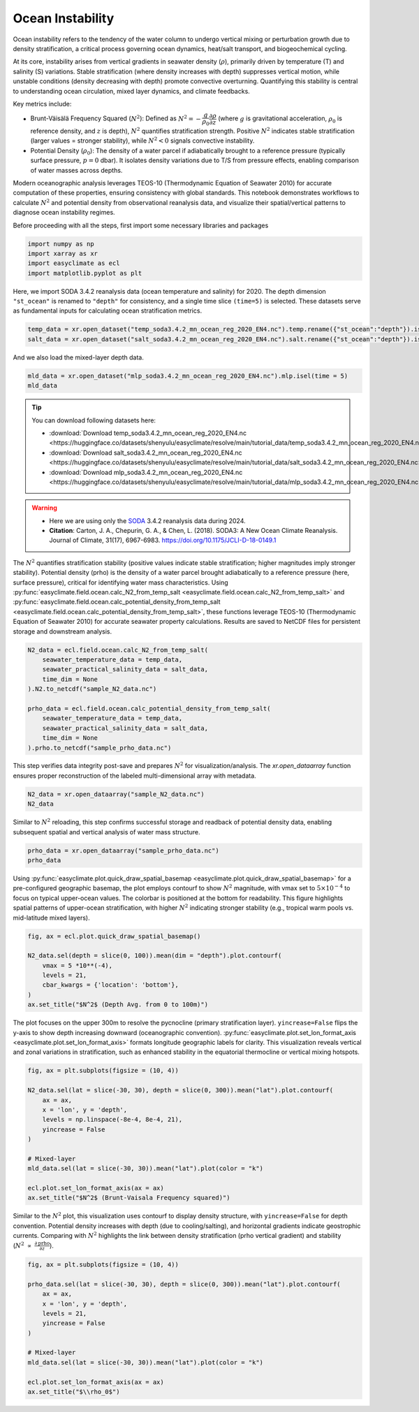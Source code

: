 
.. DO NOT EDIT.
.. THIS FILE WAS AUTOMATICALLY GENERATED BY SPHINX-GALLERY.
.. TO MAKE CHANGES, EDIT THE SOURCE PYTHON FILE:
.. "auto_gallery/plot_ocean_stability.py"
.. LINE NUMBERS ARE GIVEN BELOW.

.. only:: html

    .. note::
        :class: sphx-glr-download-link-note

        :ref:`Go to the end <sphx_glr_download_auto_gallery_plot_ocean_stability.py>`
        to download the full example code.

.. rst-class:: sphx-glr-example-title

.. _sphx_glr_auto_gallery_plot_ocean_stability.py:


Ocean Instability
=========================================================================================================

Ocean instability refers to the tendency of the water column to undergo vertical mixing or perturbation growth due to density stratification,
a critical process governing ocean dynamics, heat/salt transport, and biogeochemical cycling.

At its core, instability arises from vertical gradients in seawater density (:math:`\rho`), primarily driven by temperature (T) and salinity (S) variations.
Stable stratification (where density increases with depth) suppresses vertical motion, while unstable conditions (density decreasing with depth)
promote convective overturning. Quantifying this stability is central to understanding ocean circulation, mixed layer dynamics, and climate feedbacks.

Key metrics include:

- Brunt-Väisälä Frequency Squared (:math:`N^2`): Defined as :math:`N^2= -\dfrac{g}{\rho_0} \dfrac{\partial \rho}{\partial z}` (where :math:`g` is gravitational acceleration, :math:`\rho_0` is reference density, and :math:`z` is depth), :math:`N^2` quantifies stratification strength. Positive :math:`N^2` indicates stable stratification (larger values = stronger stability), while :math:`N^2 < 0` signals convective instability.
- Potential Density (:math:`\rho_0`): The density of a water parcel if adiabatically brought to a reference pressure (typically surface pressure, :math:`p=0` dbar). It isolates density variations due to T/S from pressure effects, enabling comparison of water masses across depths.

Modern oceanographic analysis leverages TEOS-10 (Thermodynamic Equation of Seawater 2010) for accurate computation of these properties,
ensuring consistency with global standards. This notebook demonstrates workflows to calculate :math:`N^2` and potential density from observational reanalysis data,
and visualize their spatial/vertical patterns to diagnose ocean instability regimes.

.. seealso::

    - http://www.teos-10.org/pubs/gsw/html/gsw_Nsquared.html
    - http://www.teos-10.org/pubs/gsw/html/gsw_contents.html
    - Pawlowicz, R. (2013) Key Physical Variables in the Ocean: Temperature, Salinity, and Density. Nature Education Knowledge 4(4):13. https://www.nature.com/scitable/knowledge/library/key-physical-variables-in-the-ocean-temperature-102805293

Before proceeding with all the steps, first import some necessary libraries and packages

.. GENERATED FROM PYTHON SOURCE LINES 30-35

.. code-block:: Python

    import numpy as np
    import xarray as xr
    import easyclimate as ecl
    import matplotlib.pyplot as plt








.. GENERATED FROM PYTHON SOURCE LINES 36-44

Here, we import SODA 3.4.2 reanalysis data (ocean temperature and salinity) for 2020.
The depth dimension ``"st_ocean"`` is renamed to ``"depth"`` for consistency, and a single time slice ``(time=5)`` is selected.
These datasets serve as fundamental inputs for calculating ocean stratification metrics.

.. code-block:: python

    temp_data = xr.open_dataset("temp_soda3.4.2_mn_ocean_reg_2020_EN4.nc").temp.rename({"st_ocean":"depth"}).isel(time = 5)
    salt_data = xr.open_dataset("salt_soda3.4.2_mn_ocean_reg_2020_EN4.nc").salt.rename({"st_ocean":"depth"}).isel(time = 5)

.. GENERATED FROM PYTHON SOURCE LINES 47-48

And we also load the mixed-layer depth data.

.. GENERATED FROM PYTHON SOURCE LINES 48-51

.. code-block:: Python

    mld_data = xr.open_dataset("mlp_soda3.4.2_mn_ocean_reg_2020_EN4.nc").mlp.isel(time = 5)
    mld_data






.. raw:: html

    <div class="output_subarea output_html rendered_html output_result">
    <div><svg style="position: absolute; width: 0; height: 0; overflow: hidden">
    <defs>
    <symbol id="icon-database" viewBox="0 0 32 32">
    <path d="M16 0c-8.837 0-16 2.239-16 5v4c0 2.761 7.163 5 16 5s16-2.239 16-5v-4c0-2.761-7.163-5-16-5z"></path>
    <path d="M16 17c-8.837 0-16-2.239-16-5v6c0 2.761 7.163 5 16 5s16-2.239 16-5v-6c0 2.761-7.163 5-16 5z"></path>
    <path d="M16 26c-8.837 0-16-2.239-16-5v6c0 2.761 7.163 5 16 5s16-2.239 16-5v-6c0 2.761-7.163 5-16 5z"></path>
    </symbol>
    <symbol id="icon-file-text2" viewBox="0 0 32 32">
    <path d="M28.681 7.159c-0.694-0.947-1.662-2.053-2.724-3.116s-2.169-2.030-3.116-2.724c-1.612-1.182-2.393-1.319-2.841-1.319h-15.5c-1.378 0-2.5 1.121-2.5 2.5v27c0 1.378 1.122 2.5 2.5 2.5h23c1.378 0 2.5-1.122 2.5-2.5v-19.5c0-0.448-0.137-1.23-1.319-2.841zM24.543 5.457c0.959 0.959 1.712 1.825 2.268 2.543h-4.811v-4.811c0.718 0.556 1.584 1.309 2.543 2.268zM28 29.5c0 0.271-0.229 0.5-0.5 0.5h-23c-0.271 0-0.5-0.229-0.5-0.5v-27c0-0.271 0.229-0.5 0.5-0.5 0 0 15.499-0 15.5 0v7c0 0.552 0.448 1 1 1h7v19.5z"></path>
    <path d="M23 26h-14c-0.552 0-1-0.448-1-1s0.448-1 1-1h14c0.552 0 1 0.448 1 1s-0.448 1-1 1z"></path>
    <path d="M23 22h-14c-0.552 0-1-0.448-1-1s0.448-1 1-1h14c0.552 0 1 0.448 1 1s-0.448 1-1 1z"></path>
    <path d="M23 18h-14c-0.552 0-1-0.448-1-1s0.448-1 1-1h14c0.552 0 1 0.448 1 1s-0.448 1-1 1z"></path>
    </symbol>
    </defs>
    </svg>
    <style>/* CSS stylesheet for displaying xarray objects in notebooks */

    :root {
      --xr-font-color0: var(
        --jp-content-font-color0,
        var(--pst-color-text-base rgba(0, 0, 0, 1))
      );
      --xr-font-color2: var(
        --jp-content-font-color2,
        var(--pst-color-text-base, rgba(0, 0, 0, 0.54))
      );
      --xr-font-color3: var(
        --jp-content-font-color3,
        var(--pst-color-text-base, rgba(0, 0, 0, 0.38))
      );
      --xr-border-color: var(
        --jp-border-color2,
        hsl(from var(--pst-color-on-background, white) h s calc(l - 10))
      );
      --xr-disabled-color: var(
        --jp-layout-color3,
        hsl(from var(--pst-color-on-background, white) h s calc(l - 40))
      );
      --xr-background-color: var(
        --jp-layout-color0,
        var(--pst-color-on-background, white)
      );
      --xr-background-color-row-even: var(
        --jp-layout-color1,
        hsl(from var(--pst-color-on-background, white) h s calc(l - 5))
      );
      --xr-background-color-row-odd: var(
        --jp-layout-color2,
        hsl(from var(--pst-color-on-background, white) h s calc(l - 15))
      );
    }

    html[theme="dark"],
    html[data-theme="dark"],
    body[data-theme="dark"],
    body.vscode-dark {
      --xr-font-color0: var(
        --jp-content-font-color0,
        var(--pst-color-text-base, rgba(255, 255, 255, 1))
      );
      --xr-font-color2: var(
        --jp-content-font-color2,
        var(--pst-color-text-base, rgba(255, 255, 255, 0.54))
      );
      --xr-font-color3: var(
        --jp-content-font-color3,
        var(--pst-color-text-base, rgba(255, 255, 255, 0.38))
      );
      --xr-border-color: var(
        --jp-border-color2,
        hsl(from var(--pst-color-on-background, #111111) h s calc(l + 10))
      );
      --xr-disabled-color: var(
        --jp-layout-color3,
        hsl(from var(--pst-color-on-background, #111111) h s calc(l + 40))
      );
      --xr-background-color: var(
        --jp-layout-color0,
        var(--pst-color-on-background, #111111)
      );
      --xr-background-color-row-even: var(
        --jp-layout-color1,
        hsl(from var(--pst-color-on-background, #111111) h s calc(l + 5))
      );
      --xr-background-color-row-odd: var(
        --jp-layout-color2,
        hsl(from var(--pst-color-on-background, #111111) h s calc(l + 15))
      );
    }

    .xr-wrap {
      display: block !important;
      min-width: 300px;
      max-width: 700px;
      line-height: 1.6;
    }

    .xr-text-repr-fallback {
      /* fallback to plain text repr when CSS is not injected (untrusted notebook) */
      display: none;
    }

    .xr-header {
      padding-top: 6px;
      padding-bottom: 6px;
      margin-bottom: 4px;
      border-bottom: solid 1px var(--xr-border-color);
    }

    .xr-header > div,
    .xr-header > ul {
      display: inline;
      margin-top: 0;
      margin-bottom: 0;
    }

    .xr-obj-type,
    .xr-obj-name,
    .xr-group-name {
      margin-left: 2px;
      margin-right: 10px;
    }

    .xr-group-name::before {
      content: "📁";
      padding-right: 0.3em;
    }

    .xr-group-name,
    .xr-obj-type {
      color: var(--xr-font-color2);
    }

    .xr-sections {
      padding-left: 0 !important;
      display: grid;
      grid-template-columns: 150px auto auto 1fr 0 20px 0 20px;
      margin-block-start: 0;
      margin-block-end: 0;
    }

    .xr-section-item {
      display: contents;
    }

    .xr-section-item input {
      display: inline-block;
      opacity: 0;
      height: 0;
      margin: 0;
    }

    .xr-section-item input + label {
      color: var(--xr-disabled-color);
      border: 2px solid transparent !important;
    }

    .xr-section-item input:enabled + label {
      cursor: pointer;
      color: var(--xr-font-color2);
    }

    .xr-section-item input:focus + label {
      border: 2px solid var(--xr-font-color0) !important;
    }

    .xr-section-item input:enabled + label:hover {
      color: var(--xr-font-color0);
    }

    .xr-section-summary {
      grid-column: 1;
      color: var(--xr-font-color2);
      font-weight: 500;
    }

    .xr-section-summary > span {
      display: inline-block;
      padding-left: 0.5em;
    }

    .xr-section-summary-in:disabled + label {
      color: var(--xr-font-color2);
    }

    .xr-section-summary-in + label:before {
      display: inline-block;
      content: "►";
      font-size: 11px;
      width: 15px;
      text-align: center;
    }

    .xr-section-summary-in:disabled + label:before {
      color: var(--xr-disabled-color);
    }

    .xr-section-summary-in:checked + label:before {
      content: "▼";
    }

    .xr-section-summary-in:checked + label > span {
      display: none;
    }

    .xr-section-summary,
    .xr-section-inline-details {
      padding-top: 4px;
    }

    .xr-section-inline-details {
      grid-column: 2 / -1;
    }

    .xr-section-details {
      display: none;
      grid-column: 1 / -1;
      margin-top: 4px;
      margin-bottom: 5px;
    }

    .xr-section-summary-in:checked ~ .xr-section-details {
      display: contents;
    }

    .xr-group-box {
      display: inline-grid;
      grid-template-columns: 0px 20px auto;
      width: 100%;
    }

    .xr-group-box-vline {
      grid-column-start: 1;
      border-right: 0.2em solid;
      border-color: var(--xr-border-color);
      width: 0px;
    }

    .xr-group-box-hline {
      grid-column-start: 2;
      grid-row-start: 1;
      height: 1em;
      width: 20px;
      border-bottom: 0.2em solid;
      border-color: var(--xr-border-color);
    }

    .xr-group-box-contents {
      grid-column-start: 3;
    }

    .xr-array-wrap {
      grid-column: 1 / -1;
      display: grid;
      grid-template-columns: 20px auto;
    }

    .xr-array-wrap > label {
      grid-column: 1;
      vertical-align: top;
    }

    .xr-preview {
      color: var(--xr-font-color3);
    }

    .xr-array-preview,
    .xr-array-data {
      padding: 0 5px !important;
      grid-column: 2;
    }

    .xr-array-data,
    .xr-array-in:checked ~ .xr-array-preview {
      display: none;
    }

    .xr-array-in:checked ~ .xr-array-data,
    .xr-array-preview {
      display: inline-block;
    }

    .xr-dim-list {
      display: inline-block !important;
      list-style: none;
      padding: 0 !important;
      margin: 0;
    }

    .xr-dim-list li {
      display: inline-block;
      padding: 0;
      margin: 0;
    }

    .xr-dim-list:before {
      content: "(";
    }

    .xr-dim-list:after {
      content: ")";
    }

    .xr-dim-list li:not(:last-child):after {
      content: ",";
      padding-right: 5px;
    }

    .xr-has-index {
      font-weight: bold;
    }

    .xr-var-list,
    .xr-var-item {
      display: contents;
    }

    .xr-var-item > div,
    .xr-var-item label,
    .xr-var-item > .xr-var-name span {
      background-color: var(--xr-background-color-row-even);
      border-color: var(--xr-background-color-row-odd);
      margin-bottom: 0;
      padding-top: 2px;
    }

    .xr-var-item > .xr-var-name:hover span {
      padding-right: 5px;
    }

    .xr-var-list > li:nth-child(odd) > div,
    .xr-var-list > li:nth-child(odd) > label,
    .xr-var-list > li:nth-child(odd) > .xr-var-name span {
      background-color: var(--xr-background-color-row-odd);
      border-color: var(--xr-background-color-row-even);
    }

    .xr-var-name {
      grid-column: 1;
    }

    .xr-var-dims {
      grid-column: 2;
    }

    .xr-var-dtype {
      grid-column: 3;
      text-align: right;
      color: var(--xr-font-color2);
    }

    .xr-var-preview {
      grid-column: 4;
    }

    .xr-index-preview {
      grid-column: 2 / 5;
      color: var(--xr-font-color2);
    }

    .xr-var-name,
    .xr-var-dims,
    .xr-var-dtype,
    .xr-preview,
    .xr-attrs dt {
      white-space: nowrap;
      overflow: hidden;
      text-overflow: ellipsis;
      padding-right: 10px;
    }

    .xr-var-name:hover,
    .xr-var-dims:hover,
    .xr-var-dtype:hover,
    .xr-attrs dt:hover {
      overflow: visible;
      width: auto;
      z-index: 1;
    }

    .xr-var-attrs,
    .xr-var-data,
    .xr-index-data {
      display: none;
      border-top: 2px dotted var(--xr-background-color);
      padding-bottom: 20px !important;
      padding-top: 10px !important;
    }

    .xr-var-attrs-in + label,
    .xr-var-data-in + label,
    .xr-index-data-in + label {
      padding: 0 1px;
    }

    .xr-var-attrs-in:checked ~ .xr-var-attrs,
    .xr-var-data-in:checked ~ .xr-var-data,
    .xr-index-data-in:checked ~ .xr-index-data {
      display: block;
    }

    .xr-var-data > table {
      float: right;
    }

    .xr-var-data > pre,
    .xr-index-data > pre,
    .xr-var-data > table > tbody > tr {
      background-color: transparent !important;
    }

    .xr-var-name span,
    .xr-var-data,
    .xr-index-name div,
    .xr-index-data,
    .xr-attrs {
      padding-left: 25px !important;
    }

    .xr-attrs,
    .xr-var-attrs,
    .xr-var-data,
    .xr-index-data {
      grid-column: 1 / -1;
    }

    dl.xr-attrs {
      padding: 0;
      margin: 0;
      display: grid;
      grid-template-columns: 125px auto;
    }

    .xr-attrs dt,
    .xr-attrs dd {
      padding: 0;
      margin: 0;
      float: left;
      padding-right: 10px;
      width: auto;
    }

    .xr-attrs dt {
      font-weight: normal;
      grid-column: 1;
    }

    .xr-attrs dt:hover span {
      display: inline-block;
      background: var(--xr-background-color);
      padding-right: 10px;
    }

    .xr-attrs dd {
      grid-column: 2;
      white-space: pre-wrap;
      word-break: break-all;
    }

    .xr-icon-database,
    .xr-icon-file-text2,
    .xr-no-icon {
      display: inline-block;
      vertical-align: middle;
      width: 1em;
      height: 1.5em !important;
      stroke-width: 0;
      stroke: currentColor;
      fill: currentColor;
    }

    .xr-var-attrs-in:checked + label > .xr-icon-file-text2,
    .xr-var-data-in:checked + label > .xr-icon-database,
    .xr-index-data-in:checked + label > .xr-icon-database {
      color: var(--xr-font-color0);
      filter: drop-shadow(1px 1px 5px var(--xr-font-color2));
      stroke-width: 0.8px;
    }
    </style><pre class='xr-text-repr-fallback'>&lt;xarray.DataArray &#x27;mlp&#x27; (lat: 173, lon: 360)&gt; Size: 249kB
    [62280 values with dtype=float32]
    Coordinates:
      * lat      (lat) float32 692B -83.0 -82.0 -81.0 -80.0 ... 86.0 87.0 88.0 89.0
      * lon      (lon) float32 1kB 1.0 2.0 3.0 4.0 5.0 ... 357.0 358.0 359.0 360.0
        time     datetime64[ns] 8B 2020-06-14T01:00:00
    Attributes:
        long_name:      Depth of potential density mixed layer
        units:          m
        cell_methods:   time: mean
        time_avg_info:  average_T1,average_T2,average_DT</pre><div class='xr-wrap' style='display:none'><div class='xr-header'><div class='xr-obj-type'>xarray.DataArray</div><div class='xr-obj-name'>&#x27;mlp&#x27;</div><ul class='xr-dim-list'><li><span class='xr-has-index'>lat</span>: 173</li><li><span class='xr-has-index'>lon</span>: 360</li></ul></div><ul class='xr-sections'><li class='xr-section-item'><div class='xr-array-wrap'><input id='section-88e99303-6a2f-4701-af47-389a6e28b201' class='xr-array-in' type='checkbox' checked><label for='section-88e99303-6a2f-4701-af47-389a6e28b201' title='Show/hide data repr'><svg class='icon xr-icon-database'><use xlink:href='#icon-database'></use></svg></label><div class='xr-array-preview xr-preview'><span>...</span></div><div class='xr-array-data'><pre>[62280 values with dtype=float32]</pre></div></div></li><li class='xr-section-item'><input id='section-7ec1a84c-64db-436a-9f31-c9dc64fdb473' class='xr-section-summary-in' type='checkbox'  checked><label for='section-7ec1a84c-64db-436a-9f31-c9dc64fdb473' class='xr-section-summary' >Coordinates: <span>(3)</span></label><div class='xr-section-inline-details'></div><div class='xr-section-details'><ul class='xr-var-list'><li class='xr-var-item'><div class='xr-var-name'><span class='xr-has-index'>lat</span></div><div class='xr-var-dims'>(lat)</div><div class='xr-var-dtype'>float32</div><div class='xr-var-preview xr-preview'>-83.0 -82.0 -81.0 ... 88.0 89.0</div><input id='attrs-c688b145-df61-49b0-88db-e2a8d34e2d74' class='xr-var-attrs-in' type='checkbox' ><label for='attrs-c688b145-df61-49b0-88db-e2a8d34e2d74' title='Show/Hide attributes'><svg class='icon xr-icon-file-text2'><use xlink:href='#icon-file-text2'></use></svg></label><input id='data-ed45cc49-99ed-4182-881c-cbd0e4dccd10' class='xr-var-data-in' type='checkbox'><label for='data-ed45cc49-99ed-4182-881c-cbd0e4dccd10' title='Show/Hide data repr'><svg class='icon xr-icon-database'><use xlink:href='#icon-database'></use></svg></label><div class='xr-var-attrs'><dl class='xr-attrs'><dt><span>standard_name :</span></dt><dd>latitude</dd><dt><span>long_name :</span></dt><dd>latitude</dd><dt><span>units :</span></dt><dd>degrees_north</dd><dt><span>axis :</span></dt><dd>Y</dd></dl></div><div class='xr-var-data'><pre>array([-83., -82., -81., -80., -79., -78., -77., -76., -75., -74., -73., -72.,
           -71., -70., -69., -68., -67., -66., -65., -64., -63., -62., -61., -60.,
           -59., -58., -57., -56., -55., -54., -53., -52., -51., -50., -49., -48.,
           -47., -46., -45., -44., -43., -42., -41., -40., -39., -38., -37., -36.,
           -35., -34., -33., -32., -31., -30., -29., -28., -27., -26., -25., -24.,
           -23., -22., -21., -20., -19., -18., -17., -16., -15., -14., -13., -12.,
           -11., -10.,  -9.,  -8.,  -7.,  -6.,  -5.,  -4.,  -3.,  -2.,  -1.,   0.,
             1.,   2.,   3.,   4.,   5.,   6.,   7.,   8.,   9.,  10.,  11.,  12.,
            13.,  14.,  15.,  16.,  17.,  18.,  19.,  20.,  21.,  22.,  23.,  24.,
            25.,  26.,  27.,  28.,  29.,  30.,  31.,  32.,  33.,  34.,  35.,  36.,
            37.,  38.,  39.,  40.,  41.,  42.,  43.,  44.,  45.,  46.,  47.,  48.,
            49.,  50.,  51.,  52.,  53.,  54.,  55.,  56.,  57.,  58.,  59.,  60.,
            61.,  62.,  63.,  64.,  65.,  66.,  67.,  68.,  69.,  70.,  71.,  72.,
            73.,  74.,  75.,  76.,  77.,  78.,  79.,  80.,  81.,  82.,  83.,  84.,
            85.,  86.,  87.,  88.,  89.], dtype=float32)</pre></div></li><li class='xr-var-item'><div class='xr-var-name'><span class='xr-has-index'>lon</span></div><div class='xr-var-dims'>(lon)</div><div class='xr-var-dtype'>float32</div><div class='xr-var-preview xr-preview'>1.0 2.0 3.0 ... 358.0 359.0 360.0</div><input id='attrs-2bcd6713-21b4-44fe-b6fb-37c7a4eee593' class='xr-var-attrs-in' type='checkbox' ><label for='attrs-2bcd6713-21b4-44fe-b6fb-37c7a4eee593' title='Show/Hide attributes'><svg class='icon xr-icon-file-text2'><use xlink:href='#icon-file-text2'></use></svg></label><input id='data-55137578-2a9f-4718-b29e-f1b8657a94fb' class='xr-var-data-in' type='checkbox'><label for='data-55137578-2a9f-4718-b29e-f1b8657a94fb' title='Show/Hide data repr'><svg class='icon xr-icon-database'><use xlink:href='#icon-database'></use></svg></label><div class='xr-var-attrs'><dl class='xr-attrs'><dt><span>standard_name :</span></dt><dd>longitude</dd><dt><span>long_name :</span></dt><dd>longitude</dd><dt><span>units :</span></dt><dd>degrees_east</dd><dt><span>axis :</span></dt><dd>X</dd></dl></div><div class='xr-var-data'><pre>array([  1.,   2.,   3., ..., 358., 359., 360.], shape=(360,), dtype=float32)</pre></div></li><li class='xr-var-item'><div class='xr-var-name'><span>time</span></div><div class='xr-var-dims'>()</div><div class='xr-var-dtype'>datetime64[ns]</div><div class='xr-var-preview xr-preview'>2020-06-14T01:00:00</div><input id='attrs-e3eefd64-df4e-4669-b6d7-f63d5c6563d8' class='xr-var-attrs-in' type='checkbox' ><label for='attrs-e3eefd64-df4e-4669-b6d7-f63d5c6563d8' title='Show/Hide attributes'><svg class='icon xr-icon-file-text2'><use xlink:href='#icon-file-text2'></use></svg></label><input id='data-9ef9625c-54ae-4539-a15a-c391cac95d0e' class='xr-var-data-in' type='checkbox'><label for='data-9ef9625c-54ae-4539-a15a-c391cac95d0e' title='Show/Hide data repr'><svg class='icon xr-icon-database'><use xlink:href='#icon-database'></use></svg></label><div class='xr-var-attrs'><dl class='xr-attrs'><dt><span>standard_name :</span></dt><dd>time</dd><dt><span>long_name :</span></dt><dd>time</dd><dt><span>axis :</span></dt><dd>T</dd></dl></div><div class='xr-var-data'><pre>array(&#x27;2020-06-14T01:00:00.000000000&#x27;, dtype=&#x27;datetime64[ns]&#x27;)</pre></div></li></ul></div></li><li class='xr-section-item'><input id='section-1f131099-a076-41f8-9b1d-6d28d39e0690' class='xr-section-summary-in' type='checkbox'  checked><label for='section-1f131099-a076-41f8-9b1d-6d28d39e0690' class='xr-section-summary' >Attributes: <span>(4)</span></label><div class='xr-section-inline-details'></div><div class='xr-section-details'><dl class='xr-attrs'><dt><span>long_name :</span></dt><dd>Depth of potential density mixed layer</dd><dt><span>units :</span></dt><dd>m</dd><dt><span>cell_methods :</span></dt><dd>time: mean</dd><dt><span>time_avg_info :</span></dt><dd>average_T1,average_T2,average_DT</dd></dl></div></li></ul></div></div>
    </div>
    <br />
    <br />

.. GENERATED FROM PYTHON SOURCE LINES 52-86

.. tip::

  You can download following datasets here:

  - :download:`Download temp_soda3.4.2_mn_ocean_reg_2020_EN4.nc <https://huggingface.co/datasets/shenyulu/easyclimate/resolve/main/tutorial_data/temp_soda3.4.2_mn_ocean_reg_2020_EN4.nc>`
  - :download:`Download salt_soda3.4.2_mn_ocean_reg_2020_EN4.nc <https://huggingface.co/datasets/shenyulu/easyclimate/resolve/main/tutorial_data/salt_soda3.4.2_mn_ocean_reg_2020_EN4.nc>`
  - :download:`Download mlp_soda3.4.2_mn_ocean_reg_2020_EN4.nc <https://huggingface.co/datasets/shenyulu/easyclimate/resolve/main/tutorial_data/mlp_soda3.4.2_mn_ocean_reg_2020_EN4.nc>`

.. warning::

    - Here we are using only the `SODA <https://www2.atmos.umd.edu/~ocean/>`__ 3.4.2 reanalysis data during 2024.
    - **Citation**: Carton, J. A., Chepurin, G. A., & Chen, L. (2018). SODA3: A New Ocean Climate Reanalysis. Journal of Climate, 31(17), 6967-6983. https://doi.org/10.1175/JCLI-D-18-0149.1

The :math:`N^2` quantifies stratification stability (positive values indicate stable stratification; higher magnitudes imply stronger stability).
Potential density (prho) is the density of a water parcel brought adiabatically to a reference pressure (here, surface pressure), critical for identifying water mass characteristics.
Using :py:func:`easyclimate.field.ocean.calc_N2_from_temp_salt <easyclimate.field.ocean.calc_N2_from_temp_salt>` and
:py:func:`easyclimate.field.ocean.calc_potential_density_from_temp_salt <easyclimate.field.ocean.calc_potential_density_from_temp_salt>`,
these functions leverage TEOS-10 (Thermodynamic Equation of Seawater 2010) for accurate seawater property calculations.
Results are saved to NetCDF files for persistent storage and downstream analysis.


.. code-block:: python

    N2_data = ecl.field.ocean.calc_N2_from_temp_salt(
        seawater_temperature_data = temp_data,
        seawater_practical_salinity_data = salt_data,
        time_dim = None
    ).N2.to_netcdf("sample_N2_data.nc")

    prho_data = ecl.field.ocean.calc_potential_density_from_temp_salt(
        seawater_temperature_data = temp_data,
        seawater_practical_salinity_data = salt_data,
        time_dim = None
    ).prho.to_netcdf("sample_prho_data.nc")

.. GENERATED FROM PYTHON SOURCE LINES 89-91

This step verifies data integrity post-save and prepares :math:`N^2` for visualization/analysis.
The `xr.open_dataarray` function ensures proper reconstruction of the labeled multi-dimensional array with metadata.

.. GENERATED FROM PYTHON SOURCE LINES 91-94

.. code-block:: Python

    N2_data = xr.open_dataarray("sample_N2_data.nc")
    N2_data






.. raw:: html

    <div class="output_subarea output_html rendered_html output_result">
    <div><svg style="position: absolute; width: 0; height: 0; overflow: hidden">
    <defs>
    <symbol id="icon-database" viewBox="0 0 32 32">
    <path d="M16 0c-8.837 0-16 2.239-16 5v4c0 2.761 7.163 5 16 5s16-2.239 16-5v-4c0-2.761-7.163-5-16-5z"></path>
    <path d="M16 17c-8.837 0-16-2.239-16-5v6c0 2.761 7.163 5 16 5s16-2.239 16-5v-6c0 2.761-7.163 5-16 5z"></path>
    <path d="M16 26c-8.837 0-16-2.239-16-5v6c0 2.761 7.163 5 16 5s16-2.239 16-5v-6c0 2.761-7.163 5-16 5z"></path>
    </symbol>
    <symbol id="icon-file-text2" viewBox="0 0 32 32">
    <path d="M28.681 7.159c-0.694-0.947-1.662-2.053-2.724-3.116s-2.169-2.030-3.116-2.724c-1.612-1.182-2.393-1.319-2.841-1.319h-15.5c-1.378 0-2.5 1.121-2.5 2.5v27c0 1.378 1.122 2.5 2.5 2.5h23c1.378 0 2.5-1.122 2.5-2.5v-19.5c0-0.448-0.137-1.23-1.319-2.841zM24.543 5.457c0.959 0.959 1.712 1.825 2.268 2.543h-4.811v-4.811c0.718 0.556 1.584 1.309 2.543 2.268zM28 29.5c0 0.271-0.229 0.5-0.5 0.5h-23c-0.271 0-0.5-0.229-0.5-0.5v-27c0-0.271 0.229-0.5 0.5-0.5 0 0 15.499-0 15.5 0v7c0 0.552 0.448 1 1 1h7v19.5z"></path>
    <path d="M23 26h-14c-0.552 0-1-0.448-1-1s0.448-1 1-1h14c0.552 0 1 0.448 1 1s-0.448 1-1 1z"></path>
    <path d="M23 22h-14c-0.552 0-1-0.448-1-1s0.448-1 1-1h14c0.552 0 1 0.448 1 1s-0.448 1-1 1z"></path>
    <path d="M23 18h-14c-0.552 0-1-0.448-1-1s0.448-1 1-1h14c0.552 0 1 0.448 1 1s-0.448 1-1 1z"></path>
    </symbol>
    </defs>
    </svg>
    <style>/* CSS stylesheet for displaying xarray objects in notebooks */

    :root {
      --xr-font-color0: var(
        --jp-content-font-color0,
        var(--pst-color-text-base rgba(0, 0, 0, 1))
      );
      --xr-font-color2: var(
        --jp-content-font-color2,
        var(--pst-color-text-base, rgba(0, 0, 0, 0.54))
      );
      --xr-font-color3: var(
        --jp-content-font-color3,
        var(--pst-color-text-base, rgba(0, 0, 0, 0.38))
      );
      --xr-border-color: var(
        --jp-border-color2,
        hsl(from var(--pst-color-on-background, white) h s calc(l - 10))
      );
      --xr-disabled-color: var(
        --jp-layout-color3,
        hsl(from var(--pst-color-on-background, white) h s calc(l - 40))
      );
      --xr-background-color: var(
        --jp-layout-color0,
        var(--pst-color-on-background, white)
      );
      --xr-background-color-row-even: var(
        --jp-layout-color1,
        hsl(from var(--pst-color-on-background, white) h s calc(l - 5))
      );
      --xr-background-color-row-odd: var(
        --jp-layout-color2,
        hsl(from var(--pst-color-on-background, white) h s calc(l - 15))
      );
    }

    html[theme="dark"],
    html[data-theme="dark"],
    body[data-theme="dark"],
    body.vscode-dark {
      --xr-font-color0: var(
        --jp-content-font-color0,
        var(--pst-color-text-base, rgba(255, 255, 255, 1))
      );
      --xr-font-color2: var(
        --jp-content-font-color2,
        var(--pst-color-text-base, rgba(255, 255, 255, 0.54))
      );
      --xr-font-color3: var(
        --jp-content-font-color3,
        var(--pst-color-text-base, rgba(255, 255, 255, 0.38))
      );
      --xr-border-color: var(
        --jp-border-color2,
        hsl(from var(--pst-color-on-background, #111111) h s calc(l + 10))
      );
      --xr-disabled-color: var(
        --jp-layout-color3,
        hsl(from var(--pst-color-on-background, #111111) h s calc(l + 40))
      );
      --xr-background-color: var(
        --jp-layout-color0,
        var(--pst-color-on-background, #111111)
      );
      --xr-background-color-row-even: var(
        --jp-layout-color1,
        hsl(from var(--pst-color-on-background, #111111) h s calc(l + 5))
      );
      --xr-background-color-row-odd: var(
        --jp-layout-color2,
        hsl(from var(--pst-color-on-background, #111111) h s calc(l + 15))
      );
    }

    .xr-wrap {
      display: block !important;
      min-width: 300px;
      max-width: 700px;
      line-height: 1.6;
    }

    .xr-text-repr-fallback {
      /* fallback to plain text repr when CSS is not injected (untrusted notebook) */
      display: none;
    }

    .xr-header {
      padding-top: 6px;
      padding-bottom: 6px;
      margin-bottom: 4px;
      border-bottom: solid 1px var(--xr-border-color);
    }

    .xr-header > div,
    .xr-header > ul {
      display: inline;
      margin-top: 0;
      margin-bottom: 0;
    }

    .xr-obj-type,
    .xr-obj-name,
    .xr-group-name {
      margin-left: 2px;
      margin-right: 10px;
    }

    .xr-group-name::before {
      content: "📁";
      padding-right: 0.3em;
    }

    .xr-group-name,
    .xr-obj-type {
      color: var(--xr-font-color2);
    }

    .xr-sections {
      padding-left: 0 !important;
      display: grid;
      grid-template-columns: 150px auto auto 1fr 0 20px 0 20px;
      margin-block-start: 0;
      margin-block-end: 0;
    }

    .xr-section-item {
      display: contents;
    }

    .xr-section-item input {
      display: inline-block;
      opacity: 0;
      height: 0;
      margin: 0;
    }

    .xr-section-item input + label {
      color: var(--xr-disabled-color);
      border: 2px solid transparent !important;
    }

    .xr-section-item input:enabled + label {
      cursor: pointer;
      color: var(--xr-font-color2);
    }

    .xr-section-item input:focus + label {
      border: 2px solid var(--xr-font-color0) !important;
    }

    .xr-section-item input:enabled + label:hover {
      color: var(--xr-font-color0);
    }

    .xr-section-summary {
      grid-column: 1;
      color: var(--xr-font-color2);
      font-weight: 500;
    }

    .xr-section-summary > span {
      display: inline-block;
      padding-left: 0.5em;
    }

    .xr-section-summary-in:disabled + label {
      color: var(--xr-font-color2);
    }

    .xr-section-summary-in + label:before {
      display: inline-block;
      content: "►";
      font-size: 11px;
      width: 15px;
      text-align: center;
    }

    .xr-section-summary-in:disabled + label:before {
      color: var(--xr-disabled-color);
    }

    .xr-section-summary-in:checked + label:before {
      content: "▼";
    }

    .xr-section-summary-in:checked + label > span {
      display: none;
    }

    .xr-section-summary,
    .xr-section-inline-details {
      padding-top: 4px;
    }

    .xr-section-inline-details {
      grid-column: 2 / -1;
    }

    .xr-section-details {
      display: none;
      grid-column: 1 / -1;
      margin-top: 4px;
      margin-bottom: 5px;
    }

    .xr-section-summary-in:checked ~ .xr-section-details {
      display: contents;
    }

    .xr-group-box {
      display: inline-grid;
      grid-template-columns: 0px 20px auto;
      width: 100%;
    }

    .xr-group-box-vline {
      grid-column-start: 1;
      border-right: 0.2em solid;
      border-color: var(--xr-border-color);
      width: 0px;
    }

    .xr-group-box-hline {
      grid-column-start: 2;
      grid-row-start: 1;
      height: 1em;
      width: 20px;
      border-bottom: 0.2em solid;
      border-color: var(--xr-border-color);
    }

    .xr-group-box-contents {
      grid-column-start: 3;
    }

    .xr-array-wrap {
      grid-column: 1 / -1;
      display: grid;
      grid-template-columns: 20px auto;
    }

    .xr-array-wrap > label {
      grid-column: 1;
      vertical-align: top;
    }

    .xr-preview {
      color: var(--xr-font-color3);
    }

    .xr-array-preview,
    .xr-array-data {
      padding: 0 5px !important;
      grid-column: 2;
    }

    .xr-array-data,
    .xr-array-in:checked ~ .xr-array-preview {
      display: none;
    }

    .xr-array-in:checked ~ .xr-array-data,
    .xr-array-preview {
      display: inline-block;
    }

    .xr-dim-list {
      display: inline-block !important;
      list-style: none;
      padding: 0 !important;
      margin: 0;
    }

    .xr-dim-list li {
      display: inline-block;
      padding: 0;
      margin: 0;
    }

    .xr-dim-list:before {
      content: "(";
    }

    .xr-dim-list:after {
      content: ")";
    }

    .xr-dim-list li:not(:last-child):after {
      content: ",";
      padding-right: 5px;
    }

    .xr-has-index {
      font-weight: bold;
    }

    .xr-var-list,
    .xr-var-item {
      display: contents;
    }

    .xr-var-item > div,
    .xr-var-item label,
    .xr-var-item > .xr-var-name span {
      background-color: var(--xr-background-color-row-even);
      border-color: var(--xr-background-color-row-odd);
      margin-bottom: 0;
      padding-top: 2px;
    }

    .xr-var-item > .xr-var-name:hover span {
      padding-right: 5px;
    }

    .xr-var-list > li:nth-child(odd) > div,
    .xr-var-list > li:nth-child(odd) > label,
    .xr-var-list > li:nth-child(odd) > .xr-var-name span {
      background-color: var(--xr-background-color-row-odd);
      border-color: var(--xr-background-color-row-even);
    }

    .xr-var-name {
      grid-column: 1;
    }

    .xr-var-dims {
      grid-column: 2;
    }

    .xr-var-dtype {
      grid-column: 3;
      text-align: right;
      color: var(--xr-font-color2);
    }

    .xr-var-preview {
      grid-column: 4;
    }

    .xr-index-preview {
      grid-column: 2 / 5;
      color: var(--xr-font-color2);
    }

    .xr-var-name,
    .xr-var-dims,
    .xr-var-dtype,
    .xr-preview,
    .xr-attrs dt {
      white-space: nowrap;
      overflow: hidden;
      text-overflow: ellipsis;
      padding-right: 10px;
    }

    .xr-var-name:hover,
    .xr-var-dims:hover,
    .xr-var-dtype:hover,
    .xr-attrs dt:hover {
      overflow: visible;
      width: auto;
      z-index: 1;
    }

    .xr-var-attrs,
    .xr-var-data,
    .xr-index-data {
      display: none;
      border-top: 2px dotted var(--xr-background-color);
      padding-bottom: 20px !important;
      padding-top: 10px !important;
    }

    .xr-var-attrs-in + label,
    .xr-var-data-in + label,
    .xr-index-data-in + label {
      padding: 0 1px;
    }

    .xr-var-attrs-in:checked ~ .xr-var-attrs,
    .xr-var-data-in:checked ~ .xr-var-data,
    .xr-index-data-in:checked ~ .xr-index-data {
      display: block;
    }

    .xr-var-data > table {
      float: right;
    }

    .xr-var-data > pre,
    .xr-index-data > pre,
    .xr-var-data > table > tbody > tr {
      background-color: transparent !important;
    }

    .xr-var-name span,
    .xr-var-data,
    .xr-index-name div,
    .xr-index-data,
    .xr-attrs {
      padding-left: 25px !important;
    }

    .xr-attrs,
    .xr-var-attrs,
    .xr-var-data,
    .xr-index-data {
      grid-column: 1 / -1;
    }

    dl.xr-attrs {
      padding: 0;
      margin: 0;
      display: grid;
      grid-template-columns: 125px auto;
    }

    .xr-attrs dt,
    .xr-attrs dd {
      padding: 0;
      margin: 0;
      float: left;
      padding-right: 10px;
      width: auto;
    }

    .xr-attrs dt {
      font-weight: normal;
      grid-column: 1;
    }

    .xr-attrs dt:hover span {
      display: inline-block;
      background: var(--xr-background-color);
      padding-right: 10px;
    }

    .xr-attrs dd {
      grid-column: 2;
      white-space: pre-wrap;
      word-break: break-all;
    }

    .xr-icon-database,
    .xr-icon-file-text2,
    .xr-no-icon {
      display: inline-block;
      vertical-align: middle;
      width: 1em;
      height: 1.5em !important;
      stroke-width: 0;
      stroke: currentColor;
      fill: currentColor;
    }

    .xr-var-attrs-in:checked + label > .xr-icon-file-text2,
    .xr-var-data-in:checked + label > .xr-icon-database,
    .xr-index-data-in:checked + label > .xr-icon-database {
      color: var(--xr-font-color0);
      filter: drop-shadow(1px 1px 5px var(--xr-font-color2));
      stroke-width: 0.8px;
    }
    </style><pre class='xr-text-repr-fallback'>&lt;xarray.DataArray &#x27;N2&#x27; (depth: 49, lat: 173, lon: 360)&gt; Size: 24MB
    [3051720 values with dtype=float64]
    Coordinates:
      * depth    (depth) float64 392B 5.034 15.1 25.22 ... 4.975e+03 5.185e+03
      * lat      (lat) float32 692B -83.0 -82.0 -81.0 -80.0 ... 86.0 87.0 88.0 89.0
      * lon      (lon) float32 1kB 1.0 2.0 3.0 4.0 5.0 ... 357.0 358.0 359.0 360.0
    Attributes:
        name:     Brunt-Vaisala Frequency squared (M-1xN)
        units:    rad^2 s^-2</pre><div class='xr-wrap' style='display:none'><div class='xr-header'><div class='xr-obj-type'>xarray.DataArray</div><div class='xr-obj-name'>&#x27;N2&#x27;</div><ul class='xr-dim-list'><li><span class='xr-has-index'>depth</span>: 49</li><li><span class='xr-has-index'>lat</span>: 173</li><li><span class='xr-has-index'>lon</span>: 360</li></ul></div><ul class='xr-sections'><li class='xr-section-item'><div class='xr-array-wrap'><input id='section-33dd337c-4ba5-433f-b89e-e1500b2ea5d6' class='xr-array-in' type='checkbox' checked><label for='section-33dd337c-4ba5-433f-b89e-e1500b2ea5d6' title='Show/hide data repr'><svg class='icon xr-icon-database'><use xlink:href='#icon-database'></use></svg></label><div class='xr-array-preview xr-preview'><span>...</span></div><div class='xr-array-data'><pre>[3051720 values with dtype=float64]</pre></div></div></li><li class='xr-section-item'><input id='section-ffec5159-d406-4125-b00e-1c03d63e9c1d' class='xr-section-summary-in' type='checkbox'  checked><label for='section-ffec5159-d406-4125-b00e-1c03d63e9c1d' class='xr-section-summary' >Coordinates: <span>(3)</span></label><div class='xr-section-inline-details'></div><div class='xr-section-details'><ul class='xr-var-list'><li class='xr-var-item'><div class='xr-var-name'><span class='xr-has-index'>depth</span></div><div class='xr-var-dims'>(depth)</div><div class='xr-var-dtype'>float64</div><div class='xr-var-preview xr-preview'>5.034 15.1 ... 4.975e+03 5.185e+03</div><input id='attrs-7868c6a2-b9a5-4082-ba21-0f66bac521be' class='xr-var-attrs-in' type='checkbox' disabled><label for='attrs-7868c6a2-b9a5-4082-ba21-0f66bac521be' title='Show/Hide attributes'><svg class='icon xr-icon-file-text2'><use xlink:href='#icon-file-text2'></use></svg></label><input id='data-bd49811f-94f9-452b-862f-0ba728424e2f' class='xr-var-data-in' type='checkbox'><label for='data-bd49811f-94f9-452b-862f-0ba728424e2f' title='Show/Hide data repr'><svg class='icon xr-icon-database'><use xlink:href='#icon-database'></use></svg></label><div class='xr-var-attrs'><dl class='xr-attrs'></dl></div><div class='xr-var-data'><pre>array([5.033550e+00, 1.510065e+01, 2.521935e+01, 3.535845e+01, 4.557635e+01,
           5.585325e+01, 6.626175e+01, 7.680285e+01, 8.757695e+01, 9.862325e+01,
           1.100962e+02, 1.221067e+02, 1.349086e+02, 1.487466e+02, 1.640538e+02,
           1.813125e+02, 2.012630e+02, 2.247773e+02, 2.530681e+02, 2.875508e+02,
           3.300078e+02, 3.823651e+02, 4.467263e+02, 5.249824e+02, 6.187031e+02,
           7.286921e+02, 8.549935e+02, 9.967153e+02, 1.152376e+03, 1.319997e+03,
           1.497562e+03, 1.683057e+03, 1.874788e+03, 2.071252e+03, 2.271323e+03,
           2.474043e+03, 2.678757e+03, 2.884898e+03, 3.092117e+03, 3.300086e+03,
           3.508633e+03, 3.717567e+03, 3.926813e+03, 4.136251e+03, 4.345864e+03,
           4.555566e+03, 4.765369e+03, 4.975209e+03, 5.185111e+03])</pre></div></li><li class='xr-var-item'><div class='xr-var-name'><span class='xr-has-index'>lat</span></div><div class='xr-var-dims'>(lat)</div><div class='xr-var-dtype'>float32</div><div class='xr-var-preview xr-preview'>-83.0 -82.0 -81.0 ... 88.0 89.0</div><input id='attrs-ad16dfad-4005-487b-b514-2ad90880e824' class='xr-var-attrs-in' type='checkbox' disabled><label for='attrs-ad16dfad-4005-487b-b514-2ad90880e824' title='Show/Hide attributes'><svg class='icon xr-icon-file-text2'><use xlink:href='#icon-file-text2'></use></svg></label><input id='data-f083bcf4-2a2e-4d50-980b-375d3238d81d' class='xr-var-data-in' type='checkbox'><label for='data-f083bcf4-2a2e-4d50-980b-375d3238d81d' title='Show/Hide data repr'><svg class='icon xr-icon-database'><use xlink:href='#icon-database'></use></svg></label><div class='xr-var-attrs'><dl class='xr-attrs'></dl></div><div class='xr-var-data'><pre>array([-83., -82., -81., -80., -79., -78., -77., -76., -75., -74., -73., -72.,
           -71., -70., -69., -68., -67., -66., -65., -64., -63., -62., -61., -60.,
           -59., -58., -57., -56., -55., -54., -53., -52., -51., -50., -49., -48.,
           -47., -46., -45., -44., -43., -42., -41., -40., -39., -38., -37., -36.,
           -35., -34., -33., -32., -31., -30., -29., -28., -27., -26., -25., -24.,
           -23., -22., -21., -20., -19., -18., -17., -16., -15., -14., -13., -12.,
           -11., -10.,  -9.,  -8.,  -7.,  -6.,  -5.,  -4.,  -3.,  -2.,  -1.,   0.,
             1.,   2.,   3.,   4.,   5.,   6.,   7.,   8.,   9.,  10.,  11.,  12.,
            13.,  14.,  15.,  16.,  17.,  18.,  19.,  20.,  21.,  22.,  23.,  24.,
            25.,  26.,  27.,  28.,  29.,  30.,  31.,  32.,  33.,  34.,  35.,  36.,
            37.,  38.,  39.,  40.,  41.,  42.,  43.,  44.,  45.,  46.,  47.,  48.,
            49.,  50.,  51.,  52.,  53.,  54.,  55.,  56.,  57.,  58.,  59.,  60.,
            61.,  62.,  63.,  64.,  65.,  66.,  67.,  68.,  69.,  70.,  71.,  72.,
            73.,  74.,  75.,  76.,  77.,  78.,  79.,  80.,  81.,  82.,  83.,  84.,
            85.,  86.,  87.,  88.,  89.], dtype=float32)</pre></div></li><li class='xr-var-item'><div class='xr-var-name'><span class='xr-has-index'>lon</span></div><div class='xr-var-dims'>(lon)</div><div class='xr-var-dtype'>float32</div><div class='xr-var-preview xr-preview'>1.0 2.0 3.0 ... 358.0 359.0 360.0</div><input id='attrs-92666997-99de-44d6-8956-d9dbf24ea047' class='xr-var-attrs-in' type='checkbox' disabled><label for='attrs-92666997-99de-44d6-8956-d9dbf24ea047' title='Show/Hide attributes'><svg class='icon xr-icon-file-text2'><use xlink:href='#icon-file-text2'></use></svg></label><input id='data-a3b530f6-4e57-4358-921a-02568e167836' class='xr-var-data-in' type='checkbox'><label for='data-a3b530f6-4e57-4358-921a-02568e167836' title='Show/Hide data repr'><svg class='icon xr-icon-database'><use xlink:href='#icon-database'></use></svg></label><div class='xr-var-attrs'><dl class='xr-attrs'></dl></div><div class='xr-var-data'><pre>array([  1.,   2.,   3., ..., 358., 359., 360.], shape=(360,), dtype=float32)</pre></div></li></ul></div></li><li class='xr-section-item'><input id='section-971f7ced-a8e5-4390-8c8d-d58348882b6e' class='xr-section-summary-in' type='checkbox'  checked><label for='section-971f7ced-a8e5-4390-8c8d-d58348882b6e' class='xr-section-summary' >Attributes: <span>(2)</span></label><div class='xr-section-inline-details'></div><div class='xr-section-details'><dl class='xr-attrs'><dt><span>name :</span></dt><dd>Brunt-Vaisala Frequency squared (M-1xN)</dd><dt><span>units :</span></dt><dd>rad^2 s^-2</dd></dl></div></li></ul></div></div>
    </div>
    <br />
    <br />

.. GENERATED FROM PYTHON SOURCE LINES 95-97

Similar to :math:`N^2` reloading, this step confirms successful storage and readback of potential density data,
enabling subsequent spatial and vertical analysis of water mass structure.

.. GENERATED FROM PYTHON SOURCE LINES 97-101

.. code-block:: Python

    prho_data = xr.open_dataarray("sample_prho_data.nc")
    prho_data







.. raw:: html

    <div class="output_subarea output_html rendered_html output_result">
    <div><svg style="position: absolute; width: 0; height: 0; overflow: hidden">
    <defs>
    <symbol id="icon-database" viewBox="0 0 32 32">
    <path d="M16 0c-8.837 0-16 2.239-16 5v4c0 2.761 7.163 5 16 5s16-2.239 16-5v-4c0-2.761-7.163-5-16-5z"></path>
    <path d="M16 17c-8.837 0-16-2.239-16-5v6c0 2.761 7.163 5 16 5s16-2.239 16-5v-6c0 2.761-7.163 5-16 5z"></path>
    <path d="M16 26c-8.837 0-16-2.239-16-5v6c0 2.761 7.163 5 16 5s16-2.239 16-5v-6c0 2.761-7.163 5-16 5z"></path>
    </symbol>
    <symbol id="icon-file-text2" viewBox="0 0 32 32">
    <path d="M28.681 7.159c-0.694-0.947-1.662-2.053-2.724-3.116s-2.169-2.030-3.116-2.724c-1.612-1.182-2.393-1.319-2.841-1.319h-15.5c-1.378 0-2.5 1.121-2.5 2.5v27c0 1.378 1.122 2.5 2.5 2.5h23c1.378 0 2.5-1.122 2.5-2.5v-19.5c0-0.448-0.137-1.23-1.319-2.841zM24.543 5.457c0.959 0.959 1.712 1.825 2.268 2.543h-4.811v-4.811c0.718 0.556 1.584 1.309 2.543 2.268zM28 29.5c0 0.271-0.229 0.5-0.5 0.5h-23c-0.271 0-0.5-0.229-0.5-0.5v-27c0-0.271 0.229-0.5 0.5-0.5 0 0 15.499-0 15.5 0v7c0 0.552 0.448 1 1 1h7v19.5z"></path>
    <path d="M23 26h-14c-0.552 0-1-0.448-1-1s0.448-1 1-1h14c0.552 0 1 0.448 1 1s-0.448 1-1 1z"></path>
    <path d="M23 22h-14c-0.552 0-1-0.448-1-1s0.448-1 1-1h14c0.552 0 1 0.448 1 1s-0.448 1-1 1z"></path>
    <path d="M23 18h-14c-0.552 0-1-0.448-1-1s0.448-1 1-1h14c0.552 0 1 0.448 1 1s-0.448 1-1 1z"></path>
    </symbol>
    </defs>
    </svg>
    <style>/* CSS stylesheet for displaying xarray objects in notebooks */

    :root {
      --xr-font-color0: var(
        --jp-content-font-color0,
        var(--pst-color-text-base rgba(0, 0, 0, 1))
      );
      --xr-font-color2: var(
        --jp-content-font-color2,
        var(--pst-color-text-base, rgba(0, 0, 0, 0.54))
      );
      --xr-font-color3: var(
        --jp-content-font-color3,
        var(--pst-color-text-base, rgba(0, 0, 0, 0.38))
      );
      --xr-border-color: var(
        --jp-border-color2,
        hsl(from var(--pst-color-on-background, white) h s calc(l - 10))
      );
      --xr-disabled-color: var(
        --jp-layout-color3,
        hsl(from var(--pst-color-on-background, white) h s calc(l - 40))
      );
      --xr-background-color: var(
        --jp-layout-color0,
        var(--pst-color-on-background, white)
      );
      --xr-background-color-row-even: var(
        --jp-layout-color1,
        hsl(from var(--pst-color-on-background, white) h s calc(l - 5))
      );
      --xr-background-color-row-odd: var(
        --jp-layout-color2,
        hsl(from var(--pst-color-on-background, white) h s calc(l - 15))
      );
    }

    html[theme="dark"],
    html[data-theme="dark"],
    body[data-theme="dark"],
    body.vscode-dark {
      --xr-font-color0: var(
        --jp-content-font-color0,
        var(--pst-color-text-base, rgba(255, 255, 255, 1))
      );
      --xr-font-color2: var(
        --jp-content-font-color2,
        var(--pst-color-text-base, rgba(255, 255, 255, 0.54))
      );
      --xr-font-color3: var(
        --jp-content-font-color3,
        var(--pst-color-text-base, rgba(255, 255, 255, 0.38))
      );
      --xr-border-color: var(
        --jp-border-color2,
        hsl(from var(--pst-color-on-background, #111111) h s calc(l + 10))
      );
      --xr-disabled-color: var(
        --jp-layout-color3,
        hsl(from var(--pst-color-on-background, #111111) h s calc(l + 40))
      );
      --xr-background-color: var(
        --jp-layout-color0,
        var(--pst-color-on-background, #111111)
      );
      --xr-background-color-row-even: var(
        --jp-layout-color1,
        hsl(from var(--pst-color-on-background, #111111) h s calc(l + 5))
      );
      --xr-background-color-row-odd: var(
        --jp-layout-color2,
        hsl(from var(--pst-color-on-background, #111111) h s calc(l + 15))
      );
    }

    .xr-wrap {
      display: block !important;
      min-width: 300px;
      max-width: 700px;
      line-height: 1.6;
    }

    .xr-text-repr-fallback {
      /* fallback to plain text repr when CSS is not injected (untrusted notebook) */
      display: none;
    }

    .xr-header {
      padding-top: 6px;
      padding-bottom: 6px;
      margin-bottom: 4px;
      border-bottom: solid 1px var(--xr-border-color);
    }

    .xr-header > div,
    .xr-header > ul {
      display: inline;
      margin-top: 0;
      margin-bottom: 0;
    }

    .xr-obj-type,
    .xr-obj-name,
    .xr-group-name {
      margin-left: 2px;
      margin-right: 10px;
    }

    .xr-group-name::before {
      content: "📁";
      padding-right: 0.3em;
    }

    .xr-group-name,
    .xr-obj-type {
      color: var(--xr-font-color2);
    }

    .xr-sections {
      padding-left: 0 !important;
      display: grid;
      grid-template-columns: 150px auto auto 1fr 0 20px 0 20px;
      margin-block-start: 0;
      margin-block-end: 0;
    }

    .xr-section-item {
      display: contents;
    }

    .xr-section-item input {
      display: inline-block;
      opacity: 0;
      height: 0;
      margin: 0;
    }

    .xr-section-item input + label {
      color: var(--xr-disabled-color);
      border: 2px solid transparent !important;
    }

    .xr-section-item input:enabled + label {
      cursor: pointer;
      color: var(--xr-font-color2);
    }

    .xr-section-item input:focus + label {
      border: 2px solid var(--xr-font-color0) !important;
    }

    .xr-section-item input:enabled + label:hover {
      color: var(--xr-font-color0);
    }

    .xr-section-summary {
      grid-column: 1;
      color: var(--xr-font-color2);
      font-weight: 500;
    }

    .xr-section-summary > span {
      display: inline-block;
      padding-left: 0.5em;
    }

    .xr-section-summary-in:disabled + label {
      color: var(--xr-font-color2);
    }

    .xr-section-summary-in + label:before {
      display: inline-block;
      content: "►";
      font-size: 11px;
      width: 15px;
      text-align: center;
    }

    .xr-section-summary-in:disabled + label:before {
      color: var(--xr-disabled-color);
    }

    .xr-section-summary-in:checked + label:before {
      content: "▼";
    }

    .xr-section-summary-in:checked + label > span {
      display: none;
    }

    .xr-section-summary,
    .xr-section-inline-details {
      padding-top: 4px;
    }

    .xr-section-inline-details {
      grid-column: 2 / -1;
    }

    .xr-section-details {
      display: none;
      grid-column: 1 / -1;
      margin-top: 4px;
      margin-bottom: 5px;
    }

    .xr-section-summary-in:checked ~ .xr-section-details {
      display: contents;
    }

    .xr-group-box {
      display: inline-grid;
      grid-template-columns: 0px 20px auto;
      width: 100%;
    }

    .xr-group-box-vline {
      grid-column-start: 1;
      border-right: 0.2em solid;
      border-color: var(--xr-border-color);
      width: 0px;
    }

    .xr-group-box-hline {
      grid-column-start: 2;
      grid-row-start: 1;
      height: 1em;
      width: 20px;
      border-bottom: 0.2em solid;
      border-color: var(--xr-border-color);
    }

    .xr-group-box-contents {
      grid-column-start: 3;
    }

    .xr-array-wrap {
      grid-column: 1 / -1;
      display: grid;
      grid-template-columns: 20px auto;
    }

    .xr-array-wrap > label {
      grid-column: 1;
      vertical-align: top;
    }

    .xr-preview {
      color: var(--xr-font-color3);
    }

    .xr-array-preview,
    .xr-array-data {
      padding: 0 5px !important;
      grid-column: 2;
    }

    .xr-array-data,
    .xr-array-in:checked ~ .xr-array-preview {
      display: none;
    }

    .xr-array-in:checked ~ .xr-array-data,
    .xr-array-preview {
      display: inline-block;
    }

    .xr-dim-list {
      display: inline-block !important;
      list-style: none;
      padding: 0 !important;
      margin: 0;
    }

    .xr-dim-list li {
      display: inline-block;
      padding: 0;
      margin: 0;
    }

    .xr-dim-list:before {
      content: "(";
    }

    .xr-dim-list:after {
      content: ")";
    }

    .xr-dim-list li:not(:last-child):after {
      content: ",";
      padding-right: 5px;
    }

    .xr-has-index {
      font-weight: bold;
    }

    .xr-var-list,
    .xr-var-item {
      display: contents;
    }

    .xr-var-item > div,
    .xr-var-item label,
    .xr-var-item > .xr-var-name span {
      background-color: var(--xr-background-color-row-even);
      border-color: var(--xr-background-color-row-odd);
      margin-bottom: 0;
      padding-top: 2px;
    }

    .xr-var-item > .xr-var-name:hover span {
      padding-right: 5px;
    }

    .xr-var-list > li:nth-child(odd) > div,
    .xr-var-list > li:nth-child(odd) > label,
    .xr-var-list > li:nth-child(odd) > .xr-var-name span {
      background-color: var(--xr-background-color-row-odd);
      border-color: var(--xr-background-color-row-even);
    }

    .xr-var-name {
      grid-column: 1;
    }

    .xr-var-dims {
      grid-column: 2;
    }

    .xr-var-dtype {
      grid-column: 3;
      text-align: right;
      color: var(--xr-font-color2);
    }

    .xr-var-preview {
      grid-column: 4;
    }

    .xr-index-preview {
      grid-column: 2 / 5;
      color: var(--xr-font-color2);
    }

    .xr-var-name,
    .xr-var-dims,
    .xr-var-dtype,
    .xr-preview,
    .xr-attrs dt {
      white-space: nowrap;
      overflow: hidden;
      text-overflow: ellipsis;
      padding-right: 10px;
    }

    .xr-var-name:hover,
    .xr-var-dims:hover,
    .xr-var-dtype:hover,
    .xr-attrs dt:hover {
      overflow: visible;
      width: auto;
      z-index: 1;
    }

    .xr-var-attrs,
    .xr-var-data,
    .xr-index-data {
      display: none;
      border-top: 2px dotted var(--xr-background-color);
      padding-bottom: 20px !important;
      padding-top: 10px !important;
    }

    .xr-var-attrs-in + label,
    .xr-var-data-in + label,
    .xr-index-data-in + label {
      padding: 0 1px;
    }

    .xr-var-attrs-in:checked ~ .xr-var-attrs,
    .xr-var-data-in:checked ~ .xr-var-data,
    .xr-index-data-in:checked ~ .xr-index-data {
      display: block;
    }

    .xr-var-data > table {
      float: right;
    }

    .xr-var-data > pre,
    .xr-index-data > pre,
    .xr-var-data > table > tbody > tr {
      background-color: transparent !important;
    }

    .xr-var-name span,
    .xr-var-data,
    .xr-index-name div,
    .xr-index-data,
    .xr-attrs {
      padding-left: 25px !important;
    }

    .xr-attrs,
    .xr-var-attrs,
    .xr-var-data,
    .xr-index-data {
      grid-column: 1 / -1;
    }

    dl.xr-attrs {
      padding: 0;
      margin: 0;
      display: grid;
      grid-template-columns: 125px auto;
    }

    .xr-attrs dt,
    .xr-attrs dd {
      padding: 0;
      margin: 0;
      float: left;
      padding-right: 10px;
      width: auto;
    }

    .xr-attrs dt {
      font-weight: normal;
      grid-column: 1;
    }

    .xr-attrs dt:hover span {
      display: inline-block;
      background: var(--xr-background-color);
      padding-right: 10px;
    }

    .xr-attrs dd {
      grid-column: 2;
      white-space: pre-wrap;
      word-break: break-all;
    }

    .xr-icon-database,
    .xr-icon-file-text2,
    .xr-no-icon {
      display: inline-block;
      vertical-align: middle;
      width: 1em;
      height: 1.5em !important;
      stroke-width: 0;
      stroke: currentColor;
      fill: currentColor;
    }

    .xr-var-attrs-in:checked + label > .xr-icon-file-text2,
    .xr-var-data-in:checked + label > .xr-icon-database,
    .xr-index-data-in:checked + label > .xr-icon-database {
      color: var(--xr-font-color0);
      filter: drop-shadow(1px 1px 5px var(--xr-font-color2));
      stroke-width: 0.8px;
    }
    </style><pre class='xr-text-repr-fallback'>&lt;xarray.DataArray &#x27;prho&#x27; (depth: 50, lat: 173, lon: 360)&gt; Size: 25MB
    [3114000 values with dtype=float64]
    Coordinates:
      * depth    (depth) float64 400B 5.034 15.1 25.22 ... 5.185e+03 5.395e+03
      * lat      (lat) float32 692B -83.0 -82.0 -81.0 -80.0 ... 86.0 87.0 88.0 89.0
      * lon      (lon) float32 1kB 1.0 2.0 3.0 4.0 5.0 ... 357.0 358.0 359.0 360.0
        time     datetime64[ns] 8B ...
    Attributes:
        standard_name:  sea_water_potential_density
        units:          kg/m^3
        name:           Potential density (not potential density anomaly)</pre><div class='xr-wrap' style='display:none'><div class='xr-header'><div class='xr-obj-type'>xarray.DataArray</div><div class='xr-obj-name'>&#x27;prho&#x27;</div><ul class='xr-dim-list'><li><span class='xr-has-index'>depth</span>: 50</li><li><span class='xr-has-index'>lat</span>: 173</li><li><span class='xr-has-index'>lon</span>: 360</li></ul></div><ul class='xr-sections'><li class='xr-section-item'><div class='xr-array-wrap'><input id='section-fe088bbe-3e65-446c-86d1-9a69d3730abc' class='xr-array-in' type='checkbox' checked><label for='section-fe088bbe-3e65-446c-86d1-9a69d3730abc' title='Show/hide data repr'><svg class='icon xr-icon-database'><use xlink:href='#icon-database'></use></svg></label><div class='xr-array-preview xr-preview'><span>...</span></div><div class='xr-array-data'><pre>[3114000 values with dtype=float64]</pre></div></div></li><li class='xr-section-item'><input id='section-3162b62b-559d-4801-a4bf-d637b5461ef5' class='xr-section-summary-in' type='checkbox'  checked><label for='section-3162b62b-559d-4801-a4bf-d637b5461ef5' class='xr-section-summary' >Coordinates: <span>(4)</span></label><div class='xr-section-inline-details'></div><div class='xr-section-details'><ul class='xr-var-list'><li class='xr-var-item'><div class='xr-var-name'><span class='xr-has-index'>depth</span></div><div class='xr-var-dims'>(depth)</div><div class='xr-var-dtype'>float64</div><div class='xr-var-preview xr-preview'>5.034 15.1 ... 5.185e+03 5.395e+03</div><input id='attrs-33af97e2-93e9-49e8-a01e-aea667db28e3' class='xr-var-attrs-in' type='checkbox' ><label for='attrs-33af97e2-93e9-49e8-a01e-aea667db28e3' title='Show/Hide attributes'><svg class='icon xr-icon-file-text2'><use xlink:href='#icon-file-text2'></use></svg></label><input id='data-649830e7-eb28-4969-bc8a-b1ef2a27171e' class='xr-var-data-in' type='checkbox'><label for='data-649830e7-eb28-4969-bc8a-b1ef2a27171e' title='Show/Hide data repr'><svg class='icon xr-icon-database'><use xlink:href='#icon-database'></use></svg></label><div class='xr-var-attrs'><dl class='xr-attrs'><dt><span>long_name :</span></dt><dd>tcell zstar depth</dd><dt><span>units :</span></dt><dd>meters</dd><dt><span>positive :</span></dt><dd>down</dd><dt><span>axis :</span></dt><dd>Z</dd><dt><span>cartesian_axis :</span></dt><dd>Z</dd><dt><span>edges :</span></dt><dd>st_edges_ocean</dd></dl></div><div class='xr-var-data'><pre>array([5.033550e+00, 1.510065e+01, 2.521935e+01, 3.535845e+01, 4.557635e+01,
           5.585325e+01, 6.626175e+01, 7.680285e+01, 8.757695e+01, 9.862325e+01,
           1.100962e+02, 1.221067e+02, 1.349086e+02, 1.487466e+02, 1.640538e+02,
           1.813125e+02, 2.012630e+02, 2.247773e+02, 2.530681e+02, 2.875508e+02,
           3.300078e+02, 3.823651e+02, 4.467263e+02, 5.249824e+02, 6.187031e+02,
           7.286921e+02, 8.549935e+02, 9.967153e+02, 1.152376e+03, 1.319997e+03,
           1.497562e+03, 1.683057e+03, 1.874788e+03, 2.071252e+03, 2.271323e+03,
           2.474043e+03, 2.678757e+03, 2.884898e+03, 3.092117e+03, 3.300086e+03,
           3.508633e+03, 3.717567e+03, 3.926813e+03, 4.136251e+03, 4.345864e+03,
           4.555566e+03, 4.765369e+03, 4.975209e+03, 5.185111e+03, 5.395023e+03])</pre></div></li><li class='xr-var-item'><div class='xr-var-name'><span class='xr-has-index'>lat</span></div><div class='xr-var-dims'>(lat)</div><div class='xr-var-dtype'>float32</div><div class='xr-var-preview xr-preview'>-83.0 -82.0 -81.0 ... 88.0 89.0</div><input id='attrs-f169e256-b26b-49eb-8668-9b80f8671423' class='xr-var-attrs-in' type='checkbox' ><label for='attrs-f169e256-b26b-49eb-8668-9b80f8671423' title='Show/Hide attributes'><svg class='icon xr-icon-file-text2'><use xlink:href='#icon-file-text2'></use></svg></label><input id='data-dd30a82e-9acb-4acd-a0c5-639c18922660' class='xr-var-data-in' type='checkbox'><label for='data-dd30a82e-9acb-4acd-a0c5-639c18922660' title='Show/Hide data repr'><svg class='icon xr-icon-database'><use xlink:href='#icon-database'></use></svg></label><div class='xr-var-attrs'><dl class='xr-attrs'><dt><span>standard_name :</span></dt><dd>latitude</dd><dt><span>long_name :</span></dt><dd>latitude</dd><dt><span>units :</span></dt><dd>degrees_north</dd><dt><span>axis :</span></dt><dd>Y</dd></dl></div><div class='xr-var-data'><pre>array([-83., -82., -81., -80., -79., -78., -77., -76., -75., -74., -73., -72.,
           -71., -70., -69., -68., -67., -66., -65., -64., -63., -62., -61., -60.,
           -59., -58., -57., -56., -55., -54., -53., -52., -51., -50., -49., -48.,
           -47., -46., -45., -44., -43., -42., -41., -40., -39., -38., -37., -36.,
           -35., -34., -33., -32., -31., -30., -29., -28., -27., -26., -25., -24.,
           -23., -22., -21., -20., -19., -18., -17., -16., -15., -14., -13., -12.,
           -11., -10.,  -9.,  -8.,  -7.,  -6.,  -5.,  -4.,  -3.,  -2.,  -1.,   0.,
             1.,   2.,   3.,   4.,   5.,   6.,   7.,   8.,   9.,  10.,  11.,  12.,
            13.,  14.,  15.,  16.,  17.,  18.,  19.,  20.,  21.,  22.,  23.,  24.,
            25.,  26.,  27.,  28.,  29.,  30.,  31.,  32.,  33.,  34.,  35.,  36.,
            37.,  38.,  39.,  40.,  41.,  42.,  43.,  44.,  45.,  46.,  47.,  48.,
            49.,  50.,  51.,  52.,  53.,  54.,  55.,  56.,  57.,  58.,  59.,  60.,
            61.,  62.,  63.,  64.,  65.,  66.,  67.,  68.,  69.,  70.,  71.,  72.,
            73.,  74.,  75.,  76.,  77.,  78.,  79.,  80.,  81.,  82.,  83.,  84.,
            85.,  86.,  87.,  88.,  89.], dtype=float32)</pre></div></li><li class='xr-var-item'><div class='xr-var-name'><span class='xr-has-index'>lon</span></div><div class='xr-var-dims'>(lon)</div><div class='xr-var-dtype'>float32</div><div class='xr-var-preview xr-preview'>1.0 2.0 3.0 ... 358.0 359.0 360.0</div><input id='attrs-da3ccfb9-5810-41d9-90c2-2cbeadefdb37' class='xr-var-attrs-in' type='checkbox' ><label for='attrs-da3ccfb9-5810-41d9-90c2-2cbeadefdb37' title='Show/Hide attributes'><svg class='icon xr-icon-file-text2'><use xlink:href='#icon-file-text2'></use></svg></label><input id='data-9c7aa586-d588-4df9-ad1e-fa974d7052e0' class='xr-var-data-in' type='checkbox'><label for='data-9c7aa586-d588-4df9-ad1e-fa974d7052e0' title='Show/Hide data repr'><svg class='icon xr-icon-database'><use xlink:href='#icon-database'></use></svg></label><div class='xr-var-attrs'><dl class='xr-attrs'><dt><span>standard_name :</span></dt><dd>longitude</dd><dt><span>long_name :</span></dt><dd>longitude</dd><dt><span>units :</span></dt><dd>degrees_east</dd><dt><span>axis :</span></dt><dd>X</dd></dl></div><div class='xr-var-data'><pre>array([  1.,   2.,   3., ..., 358., 359., 360.], shape=(360,), dtype=float32)</pre></div></li><li class='xr-var-item'><div class='xr-var-name'><span>time</span></div><div class='xr-var-dims'>()</div><div class='xr-var-dtype'>datetime64[ns]</div><div class='xr-var-preview xr-preview'>...</div><input id='attrs-9cbe54ea-939c-4bfb-b677-42bd85e5cf6b' class='xr-var-attrs-in' type='checkbox' ><label for='attrs-9cbe54ea-939c-4bfb-b677-42bd85e5cf6b' title='Show/Hide attributes'><svg class='icon xr-icon-file-text2'><use xlink:href='#icon-file-text2'></use></svg></label><input id='data-136d3947-5fd8-4361-8e48-d6a82358198c' class='xr-var-data-in' type='checkbox'><label for='data-136d3947-5fd8-4361-8e48-d6a82358198c' title='Show/Hide data repr'><svg class='icon xr-icon-database'><use xlink:href='#icon-database'></use></svg></label><div class='xr-var-attrs'><dl class='xr-attrs'><dt><span>standard_name :</span></dt><dd>time</dd><dt><span>long_name :</span></dt><dd>time</dd><dt><span>axis :</span></dt><dd>T</dd></dl></div><div class='xr-var-data'><pre>[1 values with dtype=datetime64[ns]]</pre></div></li></ul></div></li><li class='xr-section-item'><input id='section-bca0b074-c1a3-4856-9a9c-ac6032e3ae41' class='xr-section-summary-in' type='checkbox'  checked><label for='section-bca0b074-c1a3-4856-9a9c-ac6032e3ae41' class='xr-section-summary' >Attributes: <span>(3)</span></label><div class='xr-section-inline-details'></div><div class='xr-section-details'><dl class='xr-attrs'><dt><span>standard_name :</span></dt><dd>sea_water_potential_density</dd><dt><span>units :</span></dt><dd>kg/m^3</dd><dt><span>name :</span></dt><dd>Potential density (not potential density anomaly)</dd></dl></div></li></ul></div></div>
    </div>
    <br />
    <br />

.. GENERATED FROM PYTHON SOURCE LINES 102-106

Using :py:func:`easyclimate.plot.quick_draw_spatial_basemap <easyclimate.plot.quick_draw_spatial_basemap>` for a pre-configured geographic basemap,
the plot employs contourf to show :math:`N^2` magnitude, with vmax set to :math:`5 \times 10^{-4}` to focus on typical upper-ocean values.
The colorbar is positioned at the bottom for readability. This figure highlights spatial patterns of upper-ocean stratification,
with higher :math:`N^2` indicating stronger stability (e.g., tropical warm pools vs. mid-latitude mixed layers).

.. GENERATED FROM PYTHON SOURCE LINES 106-116

.. code-block:: Python

    fig, ax = ecl.plot.quick_draw_spatial_basemap()

    N2_data.sel(depth = slice(0, 100)).mean(dim = "depth").plot.contourf(
        vmax = 5 *10**(-4),
        levels = 21,
        cbar_kwargs = {'location': 'bottom'},
    )
    ax.set_title("$N^2$ (Depth Avg. from 0 to 100m)")





.. image-sg:: /auto_gallery/images/sphx_glr_plot_ocean_stability_001.png
   :alt: $N^2$ (Depth Avg. from 0 to 100m)
   :srcset: /auto_gallery/images/sphx_glr_plot_ocean_stability_001.png
   :class: sphx-glr-single-img


.. rst-class:: sphx-glr-script-out

 .. code-block:: none


    Text(0.5, 1.0, '$N^2$ (Depth Avg. from 0 to 100m)')



.. GENERATED FROM PYTHON SOURCE LINES 117-122

The plot focuses on the upper 300m to resolve the pycnocline (primary stratification layer).
``yincrease=False`` flips the y-axis to show depth increasing downward (oceanographic convention).
:py:func:`easyclimate.plot.set_lon_format_axis <easyclimate.plot.set_lon_format_axis>`  formats longitude geographic labels for clarity.
This visualization reveals vertical and zonal variations in stratification,
such as enhanced stability in the equatorial thermocline or vertical mixing hotspots.

.. GENERATED FROM PYTHON SOURCE LINES 122-138

.. code-block:: Python

    fig, ax = plt.subplots(figsize = (10, 4))

    N2_data.sel(lat = slice(-30, 30), depth = slice(0, 300)).mean("lat").plot.contourf(
        ax = ax,
        x = 'lon', y = 'depth',
        levels = np.linspace(-8e-4, 8e-4, 21),
        yincrease = False
    )

    # Mixed-layer
    mld_data.sel(lat = slice(-30, 30)).mean("lat").plot(color = "k")

    ecl.plot.set_lon_format_axis(ax = ax)
    ax.set_title("$N^2$ (Brunt-Vaisala Frequency squared)")





.. image-sg:: /auto_gallery/images/sphx_glr_plot_ocean_stability_002.png
   :alt: $N^2$ (Brunt-Vaisala Frequency squared)
   :srcset: /auto_gallery/images/sphx_glr_plot_ocean_stability_002.png
   :class: sphx-glr-single-img


.. rst-class:: sphx-glr-script-out

 .. code-block:: none


    Text(0.5, 1.0, '$N^2$ (Brunt-Vaisala Frequency squared)')



.. GENERATED FROM PYTHON SOURCE LINES 139-142

Similar to the :math:`N^2` plot, this visualization uses contourf to display density structure, with ``yincrease=False`` for depth convention.
Potential density increases with depth (due to cooling/salting), and horizontal gradients indicate geostrophic currents.
Comparing with :math:`N^2` highlights the link between density stratification (prho vertical gradient) and stability (:math:`N^2 \ \propto \  \frac{\partial \mathrm{prho}}{\partial z}`).

.. GENERATED FROM PYTHON SOURCE LINES 142-156

.. code-block:: Python

    fig, ax = plt.subplots(figsize = (10, 4))

    prho_data.sel(lat = slice(-30, 30), depth = slice(0, 300)).mean("lat").plot.contourf(
        ax = ax,
        x = 'lon', y = 'depth',
        levels = 21,
        yincrease = False
    )

    # Mixed-layer
    mld_data.sel(lat = slice(-30, 30)).mean("lat").plot(color = "k")

    ecl.plot.set_lon_format_axis(ax = ax)
    ax.set_title("$\\rho_0$")



.. image-sg:: /auto_gallery/images/sphx_glr_plot_ocean_stability_003.png
   :alt: $\rho_0$
   :srcset: /auto_gallery/images/sphx_glr_plot_ocean_stability_003.png
   :class: sphx-glr-single-img


.. rst-class:: sphx-glr-script-out

 .. code-block:: none


    Text(0.5, 1.0, '$\\rho_0$')




.. rst-class:: sphx-glr-timing

   **Total running time of the script:** (0 minutes 6.979 seconds)


.. _sphx_glr_download_auto_gallery_plot_ocean_stability.py:

.. only:: html

  .. container:: sphx-glr-footer sphx-glr-footer-example

    .. container:: sphx-glr-download sphx-glr-download-jupyter

      :download:`Download Jupyter notebook: plot_ocean_stability.ipynb <plot_ocean_stability.ipynb>`

    .. container:: sphx-glr-download sphx-glr-download-python

      :download:`Download Python source code: plot_ocean_stability.py <plot_ocean_stability.py>`

    .. container:: sphx-glr-download sphx-glr-download-zip

      :download:`Download zipped: plot_ocean_stability.zip <plot_ocean_stability.zip>`
